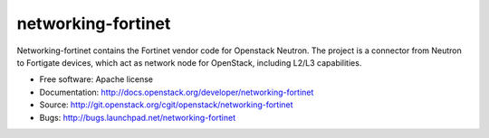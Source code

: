 ===============================
networking-fortinet
===============================

Networking-fortinet contains the Fortinet vendor code for Openstack Neutron.
The project is a connector from Neutron to Fortigate devices, which act as
network node for OpenStack, including L2/L3 capabilities.

* Free software: Apache license
* Documentation: http://docs.openstack.org/developer/networking-fortinet
* Source: http://git.openstack.org/cgit/openstack/networking-fortinet
* Bugs: http://bugs.launchpad.net/networking-fortinet
